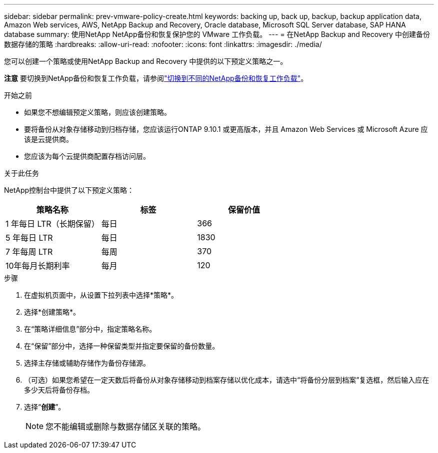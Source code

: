 ---
sidebar: sidebar 
permalink: prev-vmware-policy-create.html 
keywords: backing up, back up, backup, backup application data, Amazon Web services, AWS, NetApp Backup and Recovery, Oracle database, Microsoft SQL Server database, SAP HANA database 
summary: 使用NetApp NetApp备份和恢复保护您的 VMware 工作负载。 
---
= 在NetApp Backup and Recovery 中创建备份数据存储的策略
:hardbreaks:
:allow-uri-read: 
:nofooter: 
:icons: font
:linkattrs: 
:imagesdir: ./media/


[role="lead"]
您可以创建一个策略或使用NetApp Backup and Recovery 中提供的以下预定义策略之一。

[]
====
*注意* 要切换到NetApp备份和恢复工作负载，请参阅link:br-start-switch-ui.html["切换到不同的NetApp备份和恢复工作负载"]。

====
.开始之前
* 如果您不想编辑预定义策略，则应该创建策略。
* 要将备份从对象存储移动到归档存储，您应该运行ONTAP 9.10.1 或更高版本，并且 Amazon Web Services 或 Microsoft Azure 应该是云提供商。
* 您应该为每个云提供商配置存档访问层。


.关于此任务
NetApp控制台中提供了以下预定义策略：

|===
| 策略名称 | 标签 | 保留价值 


 a| 
1 年每日 LTR（长期保留）
 a| 
每日
 a| 
366



 a| 
5 年每日 LTR
 a| 
每日
 a| 
1830



 a| 
7 年每周 LTR
 a| 
每周
 a| 
370



 a| 
10年每月长期利率
 a| 
每月
 a| 
120

|===
.步骤
. 在虚拟机页面中，从设置下拉列表中选择*策略*。
. 选择*创建策略*。
. 在“策略详细信息”部分中，指定策略名称。
. 在“保留”部分中，选择一种保留类型并指定要保留的备份数量。
. 选择主存储或辅助存储作为备份存储源。
. （可选）如果您希望在一定天数后将备份从对象存储移动到档案存储以优化成本，请选中“将备份分层到档案”复选框，然后输入应在多少天后将备份存档。
. 选择“*创建*”。
+

NOTE: 您不能编辑或删除与数据存储区关联的策略。



